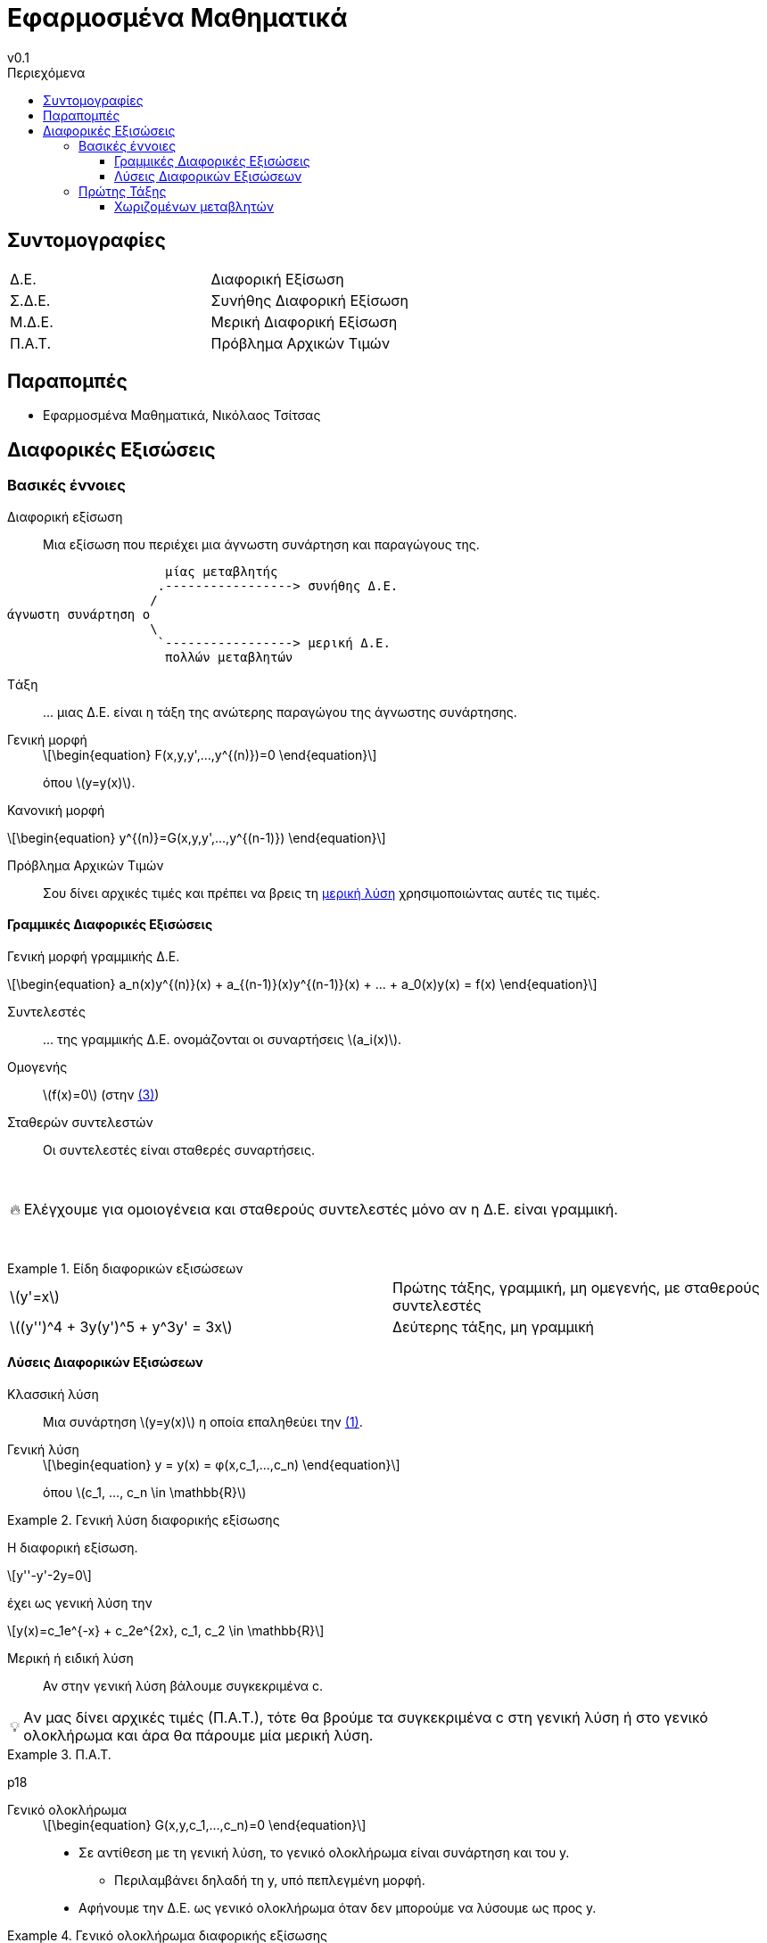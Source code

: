 = Εφαρμοσμένα Μαθηματικά
v0.1
:sectanchors:
:toc-title: Περιεχόμενα
:toc: left
:toclevels: 4
:stem: latexmath
:eqnums: asm
:blank: pass:[ +]
:warning-caption: 🔥
:tip-caption: 💡

== Συντομογραφίες
[cols="1,1"]
|===
|Δ.Ε.		|Διαφορική Εξίσωση
|Σ.Δ.Ε.		|Συνήθης Διαφορική Εξίσωση
|Μ.Δ.Ε.		|Μερική Διαφορική Εξίσωση
|Π.Α.Τ.		|Πρόβλημα Αρχικών Τιμών
|===

== Παραπομπές
* Εφαρμοσμένα Μαθηματικά, Νικόλαος Τσίτσας

== Διαφορικές Εξισώσεις
=== Βασικές έννοιες

Διαφορική εξίσωση::
Μια εξίσωση που περιέχει μια άγνωστη συνάρτηση και παραγώγους της.

[svgbob]
....



                     μίας μεταβλητής
                    .-----------------> συνήθης Δ.Ε.
                   /
άγνωστη συνάρτηση o
                   \
                    `-----------------> μερική Δ.E.
                     πολλών μεταβλητών




....

Tάξη::
pass:[...] μιας Δ.Ε. είναι η τάξη της ανώτερης παραγώγου της άγνωστης συνάρτησης.

Γενική μορφή::
+
[#eq-1,reftext="(1)"]
[stem]
++++
\begin{equation}
F(x,y,y',...,y^{(n)})=0
\end{equation}
++++

+
όπου stem:[y=y(x)].

Κανονική μορφή::
[stem]
++++
\begin{equation}
y^{(n)}=G(x,y,y',...,y^{(n-1)}) 
\end{equation}
++++

Πρόβλημα Αρχικών Τιμών::
Σου δίνει αρχικές τιμές και πρέπει να βρεις τη <<μερική-λύση>> χρησιμοποιώντας αυτές τις
τιμές.

==== Γραμμικές Διαφορικές Εξισώσεις
Γενική μορφή γραμμικής Δ.Ε.::
[#eq-3, reftext=(3)]
[stem]
++++
\begin{equation}
a_n(x)y^{(n)}(x) + a_{(n-1)}(x)y^{(n-1)}(x) + ... + a_0(x)y(x) = f(x)
\end{equation}
++++

Συντελεστές::
pass:[...] της γραμμικής Δ.Ε. ονομάζονται οι συναρτήσεις stem:[a_i(x)].

Ομογενής::
stem:[f(x)=0] (στην <<eq-3>>)

Σταθερών συντελεστών::
Οι συντελεστές είναι σταθερές συναρτήσεις.


{blank}

WARNING: Ελέγχουμε για ομοιογένεια και σταθερούς συντελεστές μόνο αν η Δ.Ε. 
είναι γραμμική.

{blank}

.Είδη διαφορικών εξισώσεων
[example]
====
[cols="1,1"]
|===
|stem:[y'=x]									| Πρώτης τάξης, γραμμική, μη ομεγενής, με σταθερούς συντελεστές
|stem:[(y'')^4 + 3y(y')^5 + y^3y' = 3x]			| Δεύτερης τάξης, μη γραμμική
|===
====

==== Λύσεις Διαφορικών Εξισώσεων

Κλασσική λύση::
Μια συνάρτηση stem:[y=y(x)] η οποία επαληθεύει την <<eq-1>>.

Γενική λύση::
+
[stem]
++++
\begin{equation}
y = y(x) = φ(x,c_1,...,c_n)
\end{equation}
++++

+
όπου stem:[c_1, ..., c_n \in \mathbb{R}]

.Γενική λύση διαφορικής εξίσωσης
[example]
====
Η διαφορική εξίσωση. 

[stem]
++++
y''-y'-2y=0
++++

έχει ως γενική λύση την 
[stem]
++++
y(x)=c_1e^{-x} + c_2e^{2x}, c_1, c_2 \in \mathbb{R}
++++
====

[#μερική-λύση,reftext="μερική λύση"]
Μερική ή ειδική λύση::
Αν στην γενική λύση βάλουμε συγκεκριμένα c.

[TIP]
====
Aν μας δίνει αρχικές τιμές (Π.Α.Τ.), τότε θα βρούμε τα συγκεκριμένα c στη 
γενική λύση ή στο γενικό ολοκλήρωμα και άρα θα πάρουμε μία μερική λύση.
====

.Π.Α.Τ.
[example]
====
p18
====

Γενικό ολοκλήρωμα::
+
[stem]
++++
\begin{equation}
G(x,y,c_1,...,c_n)=0
\end{equation}
++++
+
* Σε αντίθεση με τη γενική λύση, το γενικό ολοκλήρωμα είναι συνάρτηση και του y.
** Περιλαμβάνει δηλαδή τη y, υπό πεπλεγμένη μορφή.
* Αφήνουμε την Δ.Ε. ως γενικό ολοκλήρωμα όταν δεν μπορούμε να λύσουμε ως προς y.

.Γενικό ολοκλήρωμα διαφορικής εξίσωσης
[example]
====
p17
====

=== Πρώτης Τάξης
Δ.E. Πρώτης Τάξης::
[stem]
++++
\begin{equation}
y'(x) = f(x,y(x))
\end{equation}
++++

==== Χωριζομένων μεταβλητών
Δ.Ε. Χωριζομένων μεταβλητών ή διαχωρίσιμη Δ.Ε.::

[stem]
++++
\begin{equation}
y'=g(x)h(y)
\end{equation}
++++

*Μεθοδολογία*

. Λύσε την εξίσωση stem:[h(y)=0]
** Οι λύσεις αυτής της εξίσωσης:
*** Είναι σταθερές (stem:[y=ρ])
*** Αποτελούν λύσεις της Δ.Ε.
*** Ονομάζονται *ιδιάζουσες*.
. Για stem:[h(y) \neq 0]
** Διαίρεσε και τα δύο μέλη με την stem:[h(y)]
** Ολοκλήρωσε ως προς stem:[x]
*** Ισχύει stem:[y'=\frac{dy}{dx}]

.Π.Α.Τ.
[WARNING] 
====
Μας δίνεται αρχική τιμή stem:[y(x_0)=y_0]

* Οι ιδιάζουσες λύσεις stem:[y=ρ] δεν αποτελούν λύσεις του Π.Α.Τ. αν δεν είναι ίσες με τις αρχικές τιμές που μας δίνονται.
* Η λύση ενός Π.Α.Τ. πρέπει να ορίζεται σε ένα διάστημα που περιέχει το αρχικό σημείο stem:[x_0].
====
